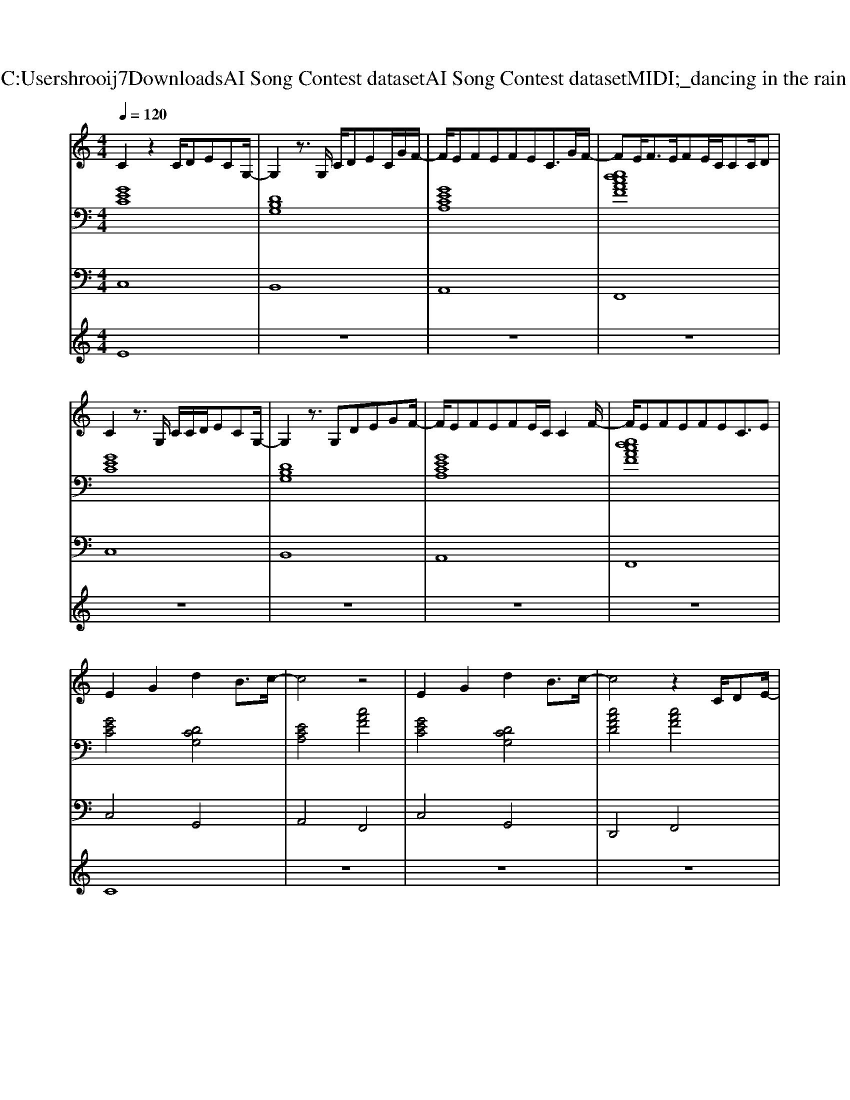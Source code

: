 X: 1
T: from C:\Users\hrooij7\Downloads\AI Song Contest dataset\AI Song Contest dataset\MIDI\073_dancing in the rain .midi
M: 4/4
L: 1/8
Q:1/4=120
K:C major
V:1
%%MIDI program 0
C2 z2 C/2DECG,/2-| \
G,2 z3/2G,/2 C/2DEC/2G/2F/2-| \
F/2EFEFEC3/2G/2F/2-| \
FE<FE/2FE/2C/2CC/2D|
C2 z3/2G,/2 C/2C/2D/2ECG,/2-| \
G,2 z3/2G,DEGF/2-| \
F/2EFEFE/2C/2C2F/2-| \
F/2EFEFEC3/2E|
E2 G2 d2 B3/2c/2-| \
c4 z4| \
E2 G2 d2 B3/2c/2-| \
c4 z2 C/2DE/2-|
E/2GFECG,3/2 C/2DE/2-| \
E/2GFEC2-C/2 C/2DE/2-| \
E2 G2 d2 B3/2c/2-| \
c4 z4|
C/2D/2E EC/2DDED/2C| \
A,c<cc<cc/2c2-c/2| \
C/2D/2E EC/2DDED/2C| \
A,c<cc<cc/2cde/2|
z8| \
zc<cc/2c2dc3/2| \
z3/2dc3/2 z3/2dc3/2-| \
c4- c3/2d/2 e2|
V:2
%%MIDI program 0
[GEC]8| \
[DB,G,]8| \
[GECA,]8| \
[edcAF]8|
[GEC]8| \
[DB,G,]8| \
[GECA,]8| \
[edcAF]8|
[GEC]4 [DCG,]4| \
[ECA,]4 [cAF]4| \
[GEC]4 [DCG,]4| \
[cAFD]4 [cAF]4|
[GEC]4 [DCG,]4| \
[ECA,]4 [cAF]4| \
[GEC]4 [DCG,]4| \
[cAFD]4 [cAF]4|
[GEC]4 [DCG,]4| \
[cAFD]4 [cAF]4| \
[GEC]4 [DCG,]4| \
[cAFD]4 [cAF]4|
[GEDCA,]4 [GECA,F,]4| \
[GEDC]8| \
[GEDCA,]8| \
[GECA,F,]8|
V:3
%%MIDI program 0
C,8| \
B,,8| \
A,,8| \
F,,8|
C,8| \
B,,8| \
A,,8| \
F,,8|
C,4 G,,4| \
A,,4 F,,4| \
C,4 G,,4| \
D,,4 F,,4|
C,4 G,,4| \
A,,4 F,,4| \
C,4 G,,4| \
D,,4 F,,4|
C,4 G,,4| \
D,,4 F,,4| \
C,4 G,,4| \
D,,4 F,,4|
C,4 C,4| \
C,8| \
C,8| \
C,8|
V:4
%%MIDI program 0
E8| \
z8| \
z8| \
z8|
z8| \
z8| \
z8| \
z8|
C8| \
z8| \
z8| \
z8|
z8| \
z8| \
z8| \
z8|
G8|

